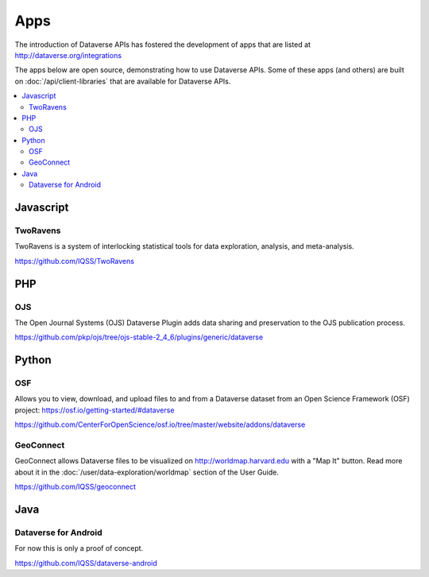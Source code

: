 Apps
====

The introduction of Dataverse APIs has fostered the development of apps that are listed at http://dataverse.org/integrations

The apps below are open source, demonstrating how to use Dataverse APIs. Some of these apps (and others) are built on :doc:`/api/client-libraries` that are available for Dataverse APIs.

.. contents:: :local:

Javascript
----------

TwoRavens
~~~~~~~~~

TwoRavens is a system of interlocking statistical tools for data exploration, analysis, and meta-analysis.

https://github.com/IQSS/TwoRavens

PHP
---

OJS
~~~

The Open Journal Systems (OJS) Dataverse Plugin adds data sharing and preservation to the OJS publication process.

https://github.com/pkp/ojs/tree/ojs-stable-2_4_6/plugins/generic/dataverse

Python
------

OSF
~~~

Allows you to view, download, and upload files to and from a Dataverse dataset from an Open Science Framework (OSF) project: https://osf.io/getting-started/#dataverse

https://github.com/CenterForOpenScience/osf.io/tree/master/website/addons/dataverse

GeoConnect
~~~~~~~~~~

GeoConnect allows Dataverse files to be visualized on http://worldmap.harvard.edu with a "Map It" button. Read more about it in the :doc:`/user/data-exploration/worldmap` section of the User Guide.

https://github.com/IQSS/geoconnect

Java
----

Dataverse for Android
~~~~~~~~~~~~~~~~~~~~~

For now this is only a proof of concept.

https://github.com/IQSS/dataverse-android
